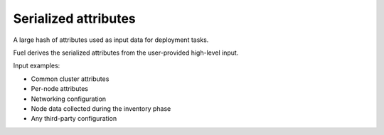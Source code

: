 .. serialized-attributes:

.. index:: serialize, attribute, Fuel, MOS, MOM, MCP

Serialized attributes
---------------------

A large hash of attributes used as input data for deployment tasks.

Fuel derives the serialized attributes from the user-provided high-level
input.

Input examples:

* Common cluster attributes
* Per-node attributes
* Networking configuration
* Node data collected during the inventory phase
* Any third-party configuration